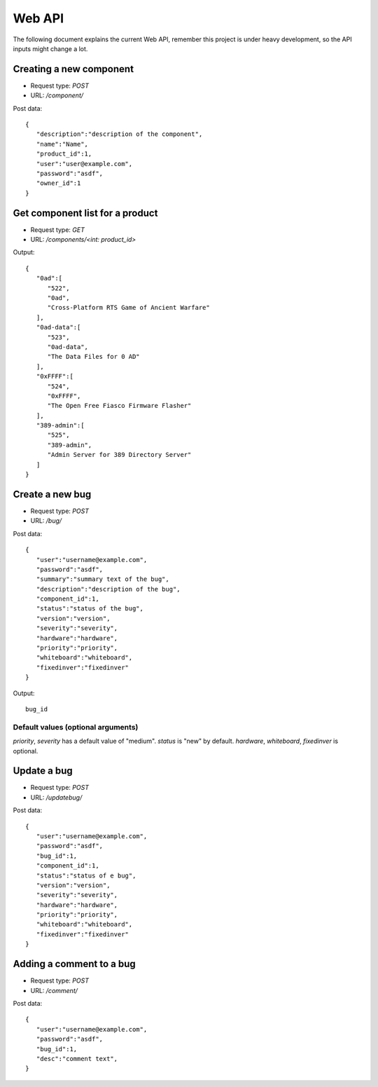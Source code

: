 Web API
========

The following document explains the current Web API, remember this project
is under heavy development, so the API inputs might change a lot.


Creating a new component
-------------------------

- Request type: *POST*
- URL:          */component/*

Post data:
::

	{
	   "description":"description of the component",
	   "name":"Name",
	   "product_id":1,
	   "user":"user@example.com",
	   "password":"asdf",
	   "owner_id":1
	}

Get component list for a product
---------------------------------

- Request type: *GET*
- URL:          */components/<int: product_id>*

Output:
::

	{
	   "0ad":[
	      "522",
	      "0ad",
	      "Cross-Platform RTS Game of Ancient Warfare"
	   ],
	   "0ad-data":[
	      "523",
	      "0ad-data",
	      "The Data Files for 0 AD"
	   ],
	   "0xFFFF":[
	      "524",
	      "0xFFFF",
	      "The Open Free Fiasco Firmware Flasher"
	   ],
	   "389-admin":[
	      "525",
	      "389-admin",
	      "Admin Server for 389 Directory Server"
	   ]
	}


Create a new bug
-----------------

- Request type: *POST*
- URL:          */bug/*

Post data:
::

	{
	   "user":"username@example.com",
	   "password":"asdf",
	   "summary":"summary text of the bug",
	   "description":"description of the bug",
	   "component_id":1,
	   "status":"status of the bug",
	   "version":"version",
	   "severity":"severity",
	   "hardware":"hardware",
	   "priority":"priority",
	   "whiteboard":"whiteboard",
	   "fixedinver":"fixedinver"
	}

Output:
::

	bug_id

Default values (optional arguments)
####################################
*priority*, *severity* has a default value of "medium". *status* is "new" by default.
*hardware*, *whiteboard*, *fixedinver* is optional.

Update a bug
-----------------

- Request type: *POST*
- URL:          */updatebug/*

Post data:
::

	{
	   "user":"username@example.com",
	   "password":"asdf",
	   "bug_id":1,
	   "component_id":1,
	   "status":"status of e bug",
	   "version":"version",
	   "severity":"severity",
	   "hardware":"hardware",
	   "priority":"priority",
	   "whiteboard":"whiteboard",
	   "fixedinver":"fixedinver"
	}


Adding a comment to a bug
-------------------------

- Request type: *POST*
- URL:          */comment/*

Post data:
::
	
	{
	   "user":"username@example.com",
	   "password":"asdf",
	   "bug_id":1,
	   "desc":"comment text",
	}
